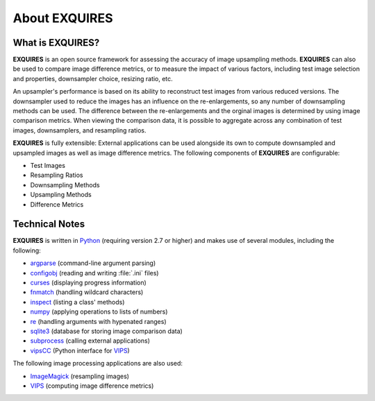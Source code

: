 **************
About EXQUIRES
**************

=================
What is EXQUIRES?
=================

**EXQUIRES** is an open source framework for assessing the accuracy of image
upsampling methods. **EXQUIRES** can also be used to compare image difference
metrics, or to measure the impact of various factors, including test image
selection and properties, downsampler choice, resizing ratio, etc.

An upsampler's performance is based on its ability to reconstruct test images
from various reduced versions. The downsampler used to reduce the images has an
influence on the re-enlargements, so any number of downsampling methods can be
used. The difference between the re-enlargements and the orginal images is
determined by using image comparison metrics. When viewing the comparison data,
it is possible to aggregate across any combination of test images,
downsamplers, and resampling ratios.

**EXQUIRES** is fully extensible: External applications can be used alongside
its own to compute downsampled and upsampled images as well as image
difference metrics. The following components of **EXQUIRES** are configurable:

* Test Images
* Resampling Ratios
* Downsampling Methods
* Upsampling Methods
* Difference Metrics

===============
Technical Notes
===============

**EXQUIRES** is written in `Python`_ (requiring version 2.7 or higher)
and makes use of several modules, including the following:

.. _Python: http://python.org/

* `argparse`_ (command-line argument parsing)
* `configobj`_ (reading and writing :file:`.ini` files)
* `curses`_ (displaying progress information)
* `fnmatch`_ (handling wildcard characters)
* `inspect`_ (listing a class' methods)
* `numpy`_ (applying operations to lists of numbers)
* `re`_ (handling arguments with hypenated ranges)
* `sqlite3`_ (database for storing image comparison data)
* `subprocess`_ (calling external applications)
* `vipsCC`_ (Python interface for `VIPS`_)

.. _argparse: http://code.google.com/p/argparse/
.. _configobj: http://www.voidspace.org.uk/python/configobj.html
.. _curses: http://docs.python.org/library/curses.html
.. _fnmatch: http://docs.python.org/library/fnmatch.html
.. _inspect: http://docs.python.org/library/inspect.html
.. _numpy: http://numpy.scipy.org/
.. _re: http://docs.python.org/library/re.html
.. _sqlite3: http://docs.python.org/library/sqlite3.html
.. _subprocess: http://docs.python.org/library/subprocess.html
.. _vipsCC: http://www.vips.ecs.soton.ac.uk/index.php?title=Python
.. _VIPS: http://www.vips.ecs.soton.ac.uk/

The following image processing applications are also used:

* `ImageMagick`_ (resampling images)
* `VIPS`_ (computing image difference metrics)

.. _ImageMagick: http://www.imagemagick.org/
.. _VIPS: http://www.vips.ecs.soton.ac.uk/
